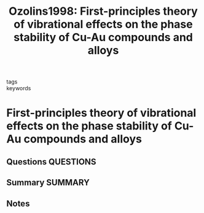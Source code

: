 #+TITLE: Ozolins1998: First-principles theory of vibrational effects on the phase stability of Cu-Au compounds and alloys
#+ROAM_KEY: cite:Ozolins1998
- tags ::
- keywords ::

* First-principles theory of vibrational effects on the phase stability of Cu-Au compounds and alloys
  :PROPERTIES:
  :Custom_ID: Ozolins1998
  :URL: https://link.aps.org/doi/10.1103/PhysRevB.58.R5897
  :AUTHOR: Ozoliņš, V., Wolverton, C., & Zunger, A.
  :NOTER_DOCUMENT: ~/Zotero/storage/JA6ZE852/Ozoliņš et al. - 1998 - First-principles theory of vibrational effects on .pdf
  :NOTER_PAGE:
  :END:
** Questions :QUESTIONS:
** Summary :SUMMARY:
** Notes
